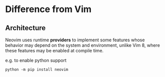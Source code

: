 * Difference from Vim

** Architecture

Neovim uses runtime *providers* to implement some features whose behavior may
depend on the system and environment, unlike Vim 8, where these features may
be enabled at compile time.

e.g. to enable python support
#+begin_src shell
python -m pip install neovim
#+end_src

